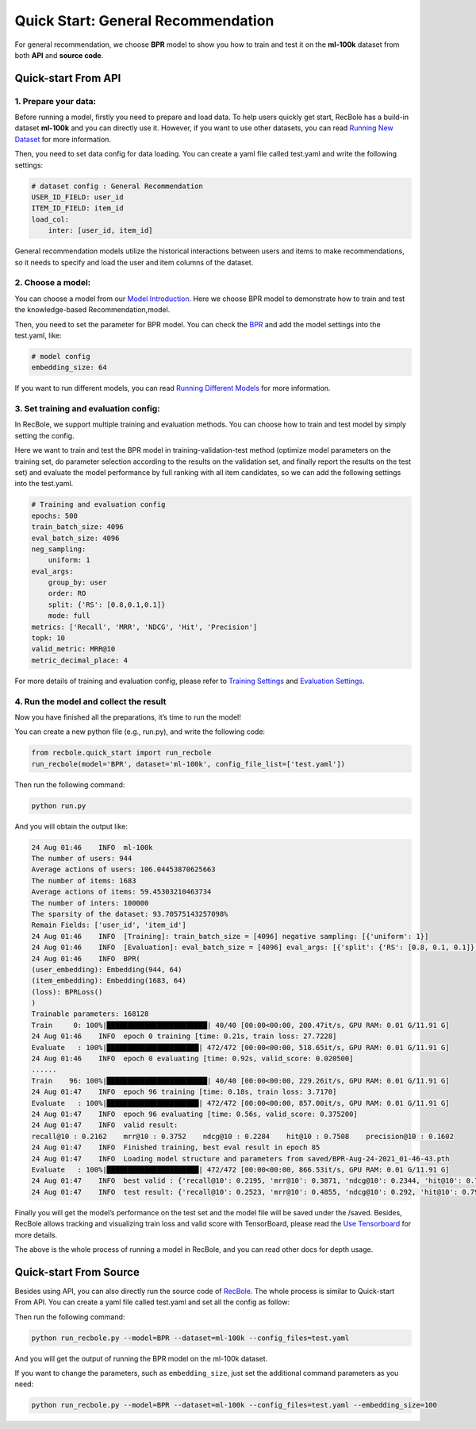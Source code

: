 Quick Start: General Recommendation
===============
For general recommendation, we choose **BPR** model to show you how to train
and test it on the **ml-100k** dataset from both **API** and **source
code**.

.. _header-n3:

Quick-start From API
--------------------------

.. _header-n4:

1. Prepare your data:
>>>>>>>>>>>>>>>>>>>>>>>>>

Before running a model, firstly you need to prepare and load data. To
help users quickly get start, RecBole has a build-in dataset **ml-100k**
and you can directly use it. However, if you want to use other datasets,
you can read `Running New
Dataset <https://recbole.io/docs/user_guide/usage/running_new_dataset.html>`__
for more information.

Then, you need to set data config for data loading. You can create a
yaml file called test.yaml and write the following settings:

.. code:: yaml

   # dataset config : General Recommendation
   USER_ID_FIELD: user_id
   ITEM_ID_FIELD: item_id
   load_col:
       inter: [user_id, item_id]

General recommendation models utilize the historical interactions
between users and items to make recommendations, so it needs to specify
and load the user and item columns of the dataset.

.. _header-n9:

2. Choose a model:
>>>>>>>>>>>>>>>>>>>>>>>>>

You can choose a model from our `Model
Introduction <https://recbole.io/docs/user_guide/model_intro.html>`__.
Here we choose BPR model to demonstrate how to train and test the
knowledge-based Recommendation,model.

Then, you need to set the parameter for BPR model. You can check the
`BPR <https://recbole.io/docs/user_guide/model/general/bpr.html>`__ and
add the model settings into the test.yaml, like:

.. code:: yaml

   # model config
   embedding_size: 64

If you want to run different models, you can read `Running Different
Models <https://recbole.io/docs/user_guide/usage/running_different_models.html>`__
for more information.

.. _header-n14:

3. Set training and evaluation config:
>>>>>>>>>>>>>>>>>>>>>>>>>

In RecBole, we support multiple training and evaluation methods. You can
choose how to train and test model by simply setting the config.

Here we want to train and test the BPR model in training-validation-test
method (optimize model parameters on the training set, do parameter
selection according to the results on the validation set, and finally
report the results on the test set) and evaluate the model performance
by full ranking with all item candidates, so we can add the following
settings into the test.yaml.

.. code:: yaml

   # Training and evaluation config
   epochs: 500
   train_batch_size: 4096
   eval_batch_size: 4096
   neg_sampling:
       uniform: 1
   eval_args:
       group_by: user
       order: RO
       split: {'RS': [0.8,0.1,0.1]}
       mode: full
   metrics: ['Recall', 'MRR', 'NDCG', 'Hit', 'Precision']
   topk: 10
   valid_metric: MRR@10
   metric_decimal_place: 4

For more details of training and evaluation config, please refer to
`Training
Settings <https://recbole.io/docs/user_guide/config/training_settings.html>`__
and `Evaluation
Settings <https://recbole.io/docs/user_guide/config/evaluation_settings.html>`__.

.. _header-n40:

4. Run the model and collect the result
>>>>>>>>>>>>>>>>>>>>>>>>>

Now you have finished all the preparations, it’s time to run the model!

You can create a new python file (e.g., run.py), and write the following
code:

.. code:: python

   from recbole.quick_start import run_recbole
   run_recbole(model='BPR', dataset='ml-100k', config_file_list=['test.yaml'])

Then run the following command:

.. code:: python

   python run.py

And you will obtain the output like:

.. code:: 

   24 Aug 01:46    INFO  ml-100k
   The number of users: 944
   Average actions of users: 106.04453870625663
   The number of items: 1683
   Average actions of items: 59.45303210463734
   The number of inters: 100000
   The sparsity of the dataset: 93.70575143257098%
   Remain Fields: ['user_id', 'item_id']
   24 Aug 01:46    INFO  [Training]: train_batch_size = [4096] negative sampling: [{'uniform': 1}]
   24 Aug 01:46    INFO  [Evaluation]: eval_batch_size = [4096] eval_args: [{'split': {'RS': [0.8, 0.1, 0.1]}, 'group_by': 'user', 'order': 'RO', 'mode': 'full'}]
   24 Aug 01:46    INFO  BPR(
   (user_embedding): Embedding(944, 64)
   (item_embedding): Embedding(1683, 64)
   (loss): BPRLoss()
   )
   Trainable parameters: 168128
   Train     0: 100%|████████████████████████| 40/40 [00:00<00:00, 200.47it/s, GPU RAM: 0.01 G/11.91 G]
   24 Aug 01:46    INFO  epoch 0 training [time: 0.21s, train loss: 27.7228]
   Evaluate   : 100%|██████████████████████| 472/472 [00:00<00:00, 518.65it/s, GPU RAM: 0.01 G/11.91 G]
   24 Aug 01:46    INFO  epoch 0 evaluating [time: 0.92s, valid_score: 0.020500]
   ......
   Train    96: 100%|████████████████████████| 40/40 [00:00<00:00, 229.26it/s, GPU RAM: 0.01 G/11.91 G]
   24 Aug 01:47    INFO  epoch 96 training [time: 0.18s, train loss: 3.7170]
   Evaluate   : 100%|██████████████████████| 472/472 [00:00<00:00, 857.00it/s, GPU RAM: 0.01 G/11.91 G]
   24 Aug 01:47    INFO  epoch 96 evaluating [time: 0.56s, valid_score: 0.375200]
   24 Aug 01:47    INFO  valid result:
   recall@10 : 0.2162    mrr@10 : 0.3752    ndcg@10 : 0.2284    hit@10 : 0.7508    precision@10 : 0.1602
   24 Aug 01:47    INFO  Finished training, best eval result in epoch 85
   24 Aug 01:47    INFO  Loading model structure and parameters from saved/BPR-Aug-24-2021_01-46-43.pth
   Evaluate   : 100%|██████████████████████| 472/472 [00:00<00:00, 866.53it/s, GPU RAM: 0.01 G/11.91 G]
   24 Aug 01:47    INFO  best valid : {'recall@10': 0.2195, 'mrr@10': 0.3871, 'ndcg@10': 0.2344, 'hit@10': 0.7582, 'precision@10': 0.1627}
   24 Aug 01:47    INFO  test result: {'recall@10': 0.2523, 'mrr@10': 0.4855, 'ndcg@10': 0.292, 'hit@10': 0.7953, 'precision@10': 0.1962}

Finally you will get the model’s performance on the test set and the
model file will be saved under the /saved. Besides, RecBole allows
tracking and visualizing train loss and valid score with TensorBoard,
please read the `Use
Tensorboard <https://recbole.io/docs/user_guide/usage/use_tensorboard.html>`__
for more details.

The above is the whole process of running a model in RecBole, and you
can read other docs for depth usage.

.. _header-n28:

Quick-start From Source
--------------------------

Besides using API, you can also directly run the source code of
`RecBole <https://github.com/RUCAIBox/RecBole>`__. The whole process is
similar to Quick-start From API. You can create a yaml file called
test.yaml and set all the config as follow:

.. code:: yaml
   # dataset config
   USER_ID_FIELD: user_id
   ITEM_ID_FIELD: item_id
   load_col:
       inter: [user_id, item_id]

   # model config
   embedding_size: 64
   
   # Training and evaluation config
   epochs: 500
   train_batch_size: 4096
   eval_batch_size: 4096
   neg_sampling:
       uniform: 1
   eval_args:
       group_by: user
       order: RO
       split: {'RS': [0.8,0.1,0.1]}
       mode: full
   metrics: ['Recall', 'MRR', 'NDCG', 'Hit', 'Precision']
   topk: 10
   valid_metric: MRR@10
   metric_decimal_place: 4

Then run the following command:

.. code:: python

   python run_recbole.py --model=BPR --dataset=ml-100k --config_files=test.yaml

And you will get the output of running the BPR model on the ml-100k
dataset.

If you want to change the parameters, such as ``embedding_size``, just
set the additional command parameters as you need:

.. code:: python

   python run_recbole.py --model=BPR --dataset=ml-100k --config_files=test.yaml --embedding_size=100
